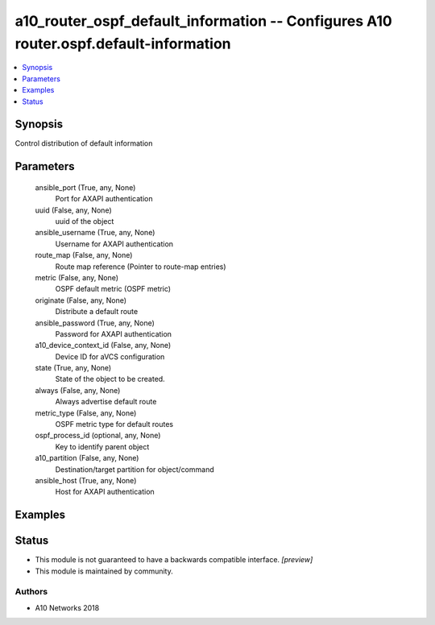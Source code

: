 .. _a10_router_ospf_default_information_module:


a10_router_ospf_default_information -- Configures A10 router.ospf.default-information
=====================================================================================

.. contents::
   :local:
   :depth: 1


Synopsis
--------

Control distribution of default information






Parameters
----------

  ansible_port (True, any, None)
    Port for AXAPI authentication


  uuid (False, any, None)
    uuid of the object


  ansible_username (True, any, None)
    Username for AXAPI authentication


  route_map (False, any, None)
    Route map reference (Pointer to route-map entries)


  metric (False, any, None)
    OSPF default metric (OSPF metric)


  originate (False, any, None)
    Distribute a default route


  ansible_password (True, any, None)
    Password for AXAPI authentication


  a10_device_context_id (False, any, None)
    Device ID for aVCS configuration


  state (True, any, None)
    State of the object to be created.


  always (False, any, None)
    Always advertise default route


  metric_type (False, any, None)
    OSPF metric type for default routes


  ospf_process_id (optional, any, None)
    Key to identify parent object


  a10_partition (False, any, None)
    Destination/target partition for object/command


  ansible_host (True, any, None)
    Host for AXAPI authentication









Examples
--------

.. code-block:: yaml+jinja

    





Status
------




- This module is not guaranteed to have a backwards compatible interface. *[preview]*


- This module is maintained by community.



Authors
~~~~~~~

- A10 Networks 2018

